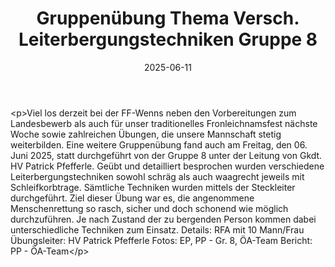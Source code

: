 #+TITLE: Gruppenübung Thema Versch. Leiterbergungstechniken Gruppe 8
#+DATE: 2025-06-11
#+FACEBOOK_URL: https://facebook.com/ffwenns/posts/1094914252671026

<p>Viel los derzeit bei der FF-Wenns neben den Vorbereitungen zum Landesbewerb als auch für unser traditionelles Fronleichnamsfest nächste Woche sowie zahlreichen Übungen, die unsere Mannschaft stetig weiterbilden. Eine weitere Gruppenübung fand auch am Freitag, den 06. Juni 2025, statt durchgeführt von der Gruppe 8 unter der Leitung von Gkdt. HV Patrick Pfefferle. Geübt und detailliert besprochen wurden verschiedene Leiterbergungstechniken sowohl schräg als auch waagrecht jeweils mit Schleifkorbtrage. Sämtliche Techniken wurden mittels der Steckleiter durchgeführt. Ziel dieser Übung war es, die angenommene Menschenrettung so rasch, sicher und doch schonend wie möglich durchzuführen. Je nach Zustand der zu bergenden Person kommen dabei unterschiedliche Techniken zum Einsatz. Details: RFA mit 10 Mann/Frau Übungsleiter: HV Patrick Pfefferle Fotos: EP, PP - Gr. 8, ÖA-Team Bericht: PP - ÖA-Team</p>
